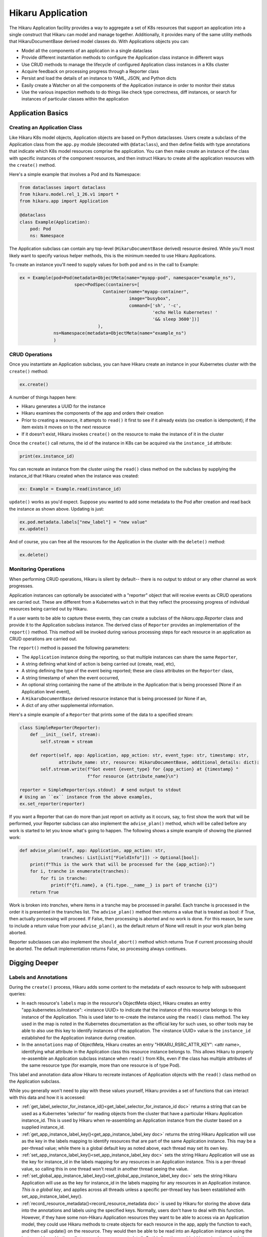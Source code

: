 Hikaru Application
*******************

The Hikaru Application facility provides a way to aggregate a set of K8s resources that support an application
into a single construct that Hikaru can model and manage together. Additionally, it provides many of the same
utility methods that HikaruDocumentBase derived model classes do. With Applications objects you can:

- Model all the components of an application in a single dataclass
- Provide different instantiation methods to configure the Application class instance in different ways
- Use CRUD methods to manage the lifecycle of configured Application class instances in a K8s cluster
- Acquire feedback on processing progress through a Reporter class
- Persist and load the details of an instance to YAML, JSON, and Python dicts
- Easily create a Watcher on all the components of the Application instance in order to monitor their status
- Use the various inspection methods to do things like check type correctness, diff instances, or search for
  instances of particular classes within the application

Application Basics
==================

Creating an Application Class
-----------------------------

Like Hikaru K8s model objects, Application objects are based on Python dataclasses. Users create a subclass of
the Application class from the ``app.py`` module (decorated with ``@dataclass``), and then define fields with type
annotations that indicate which K8s model resources comprise the application. You can then make create an instance
of the class with specific instances of the component resources, and then instruct Hikaru to create all the application
resources with the ``create()`` method.

Here's a simple example that involves a Pod and its Namespace:

.. code:: python

    from dataclasses import dataclass
    from hikaru.model.rel_1_26.v1 import *
    from hikaru.app import Application

    @dataclass
    class Example(Application):
        pod: Pod
        ns: Namespace

The Application subclass can contain any top-level (``HikaruDocumentBase`` derived) resource desired. While you'll most
likely want to specify various helper methods, this is the minimum needed to use Hikaru Applications.

To create an instance you'll need to supply values for both ``pod`` and ``ns`` in the call to Example:

.. code:: python

    ex = Example(pod=Pod(metadata=ObjectMeta(name="myapp-pod", namespace="example_ns"),
                         spec=PodSpec(containers=[
                                    Container(name="myapp-container",
                                              image="busybox",
                                              command=['sh', '-c',
                                                       'echo Hello Kubernetes! '
                                                       '&& sleep 3600'])]
                                  ),
                 ns=Namespace(metadata=ObjectMeta(name="example_ns")
                 )

CRUD Operations
---------------

Once you instantiate an Application subclass, you can have Hikaru create an instance in your
Kubernetes cluster with the ``create()`` method:

.. code:: python

    ex.create()

A number of things happen here:

- Hikaru generates a UUID for the instance
- Hikaru examines the components of the app and orders their creation
- Prior to creating a resource, it attempts to ``read()`` it first to see if it already exists (so
  creation is idempotent); if the item exists it moves on to the next resource
- If it doesn't exist, Hikaru invokes ``create()`` on the resource to make the instance of it in
  the cluster

Once the ``create()`` call returns, the id of the instance in K8s can be acquired via the ``instance_id``
attribute:

.. code:: python

    print(ex.instance_id)

You can recreate an instance from the cluster using the ``read()`` class method on the subclass by supplying the
instance_id that Hikaru created when the instance was created:

.. code:: python

    ex: Example = Example.read(instance_id)

``update()`` works as you'd expect. Suppose you wanted to add some metadata to the Pod after creation and
read back the instance as shown above. Updating is just:

.. code:: python

    ex.pod.metadata.labels["new_label"] = "new value"
    ex.update()

And of course, you can free all the resources for the Application in the cluster with the ``delete()`` method:

.. code:: python

    ex.delete()

Monitoring Operations
---------------------

When performing CRUD operations, Hikaru is silent by default-- there is no output to stdout or any other channel as
work progresses.

Application instances can optionally be associated with a "reporter" object that will receive events as CRUD operations
are carried out. These are different from a Kubernetes ``watch`` in that they reflect the processing progress of individual
resources being carried out by Hikaru.

If a user wants to be able to capture these events, they can create a subclass of the `hikaru.app.Reporter` class and provide
it to the Application subclass instance. The derived class of ``Reporter`` provides an implementation of the ``report()``
method. This method will be invoked during various processing steps for each resource in an application as CRUD operations
are carried out.

The ``report()`` method is passed the following parameters:

- The ``Application`` instance doing the reporting, so that multiple instances can share the same ``Reporter``,
- A string defining what kind of action is being carried out (create, read, etc),
- A string defining the type of the event being reported; these are class attributes on the ``Reporter`` class,
- A string timestamp of when the event occurred,
- An optional string containing the name of the attribute in the Application that is being processed (None if an
  Application level event),
- A ``HikaruDocumentBase`` derived resource instance that is being processed (or None if an,
- A dict of any other supplemental information.

Here's a simple example of a ``Reporter`` that prints some of the data to a specified stream:

.. code:: python

    class SimpleReporter(Reporter):
        def __init__(self, stream):
            self.stream = stream

        def report(self, app: Application, app_action: str, event_type: str, timestamp: str,
                   attribute_name: str, resource: HikaruDocumentBase, additional_details: dict):
            self.stream.write(f"Got event {event_type} for {app_action} at {timestamp} "
                              f"for resource {attribute_name}\n")

    reporter = SimpleReporter(sys.stdout)  # send output to stdout
    # Using an ``ex`` instance from the above examples,
    ex.set_reporter(reporter)

If you want a Reporter that can do more than just report on activity as it occurs, say, to first show the work
that will be performed, your Reporter subclass can also implement the ``advise_plan()`` method, which will be called
before any work is started to let you know what's going to happen. The following shows a simple example of showing
the planned work:

.. code:: python

        def advise_plan(self, app: Application, app_action: str,
                        tranches: List[List["FieldInfo"]]) -> Optional[bool]:
            print(f"This is the work that will be processed for the {app_action}:")
            for i, tranche in enumerate(tranches):
                for fi in tranche:
                    print(f"{fi.name}, a {fi.type.__name__} is part of tranche {i}")
            return True

Work is broken into `tranches`, where items in a tranche may be processed in parallel. Each tranche is processed
in the order it is presented in the tranches list. The ``advise_plan()`` method then returns a value that is
treated as bool: if True, then actually processing will proceed. If False, then processing is aborted and no work
is done. For this reason, be sure to include a return value from your ``advise_plan()``, as the default return of
None will result in your work plan being aborted.

Reporter subclasses can also implement the ``should_abort()`` method which returns True if current processing should
be aborted. The default implementation returns False, so processing always continues.


Digging Deeper
==============


Labels and Annotations
----------------------

During the ``create()`` process, Hikaru adds some content to the metadata of each resource to help with subsequent
queries:

- In each resource's ``labels`` map in the resource's ObjectMeta object, Hikaru creates an entry
  "app.kubernetes.io/instance": <instance UUID> to indicate that
  the instance of this resource belongs to this instance of the Application. This is used later to
  re-create the instance using the ``read()`` class method. The key used in the map is noted in
  the Kubernetes documentation as the official key for such uses, so other tools may be able to also
  use this key to identify instances of the application. The <instance UUID> value is the ``instance_id`` established
  for the Application instance during creation.
- In the ``annotations`` map of ObjectMeta, Hikaru creates an entry "HIKARU_RSRC_ATTR_KEY": <attr name>, identifying
  what attribute in the Application class this resource instance belongs to. This allows Hikaru to properly
  re-assemble an Application subclass instance when ``read()`` from K8s, even if the class has
  multiple attributes of the same resource type (for example, more than one resource is of type Pod).

This label and annotation data allow Hikaru to recreate instances of Application objects with the ``read()``
class method on the Application subclass.

While you generally won't need to play with these values yourself, Hikaru provides a set of functions that
can interact with this data and how it is accessed:

- :ref:`get_label_selector_for_instance_id()<get_label_selector_for_instance_id doc>` returns a string that can be
  used as a Kubernetes 'selector' for reading objects from the cluster that have a particular Hikaru Application
  instance_id. This is used by Hikaru when re-assembling an Application instance from the cluster based on a supplied
  instance_id.
- :ref:`get_app_instance_label_key()<get_app_instance_label_key doc>` returns the string Hikaru Application will use
  as the key in the labels mapping to identify resources that are part of the same Application instance. This may
  be a per-thread value; while there is a global default key as noted above, each thread may set its own key.
- :ref:`set_app_instance_label_key()<set_app_instance_label_key doc>` sets the string Hikaru Application will use
  as the key for instance_id in the labels mapping for any resources in an Application instance. This is a per-thread
  value, so calling this in one thread won't result in another thread seeing the value.
- :ref:`set_global_app_instance_label_key()<set_global_app_instance_label_key doc>` sets the string Hikaru Application
  will use as the key for instance_id in the labels mapping for any resources in an Application instance. *This is a global key*,
  and applies across all threads unless a specific per-thread key has been established with set_app_instance_label_key().
- :ref:`record_resource_metadata()<record_resource_metadata doc>` is used by Hikaru for storing the above data into
  the annotations and labels using the specified keys. Normally, users don't have to deal with this function.
  However, if they have some non-Hikaru Application resources they want to be able to access via an Application
  model, they could use Hikaru methods to create objects for each resource in the app, apply the function to each,
  and then call update() on the resource. They would then be able to be read into an Application instance using
  the instance_id used in the calls to record_resource_metadata(). So this function could aid in a migration of
  existing application resources to work with Hikaru Applications.
- :ref:`resource_name_matches_metadata()<resource_name_matches_metadata doc>` is a predicate function that returns True
  when the a resource name (that is, the attribute name in an Application class) matches the name stored in the resource.
  This function simply hides the logic for doing the comparison.

.. note::

    Altering either these keys or their values can make it so that Hikaru will not be able to re-create
    the instance with ``read()``, so avoid changing any keys/values in labels or annotations that aren't familiar.

Modeling Constraints
--------------------

The current implementation of Application involves some constraints on what kinds of fields you can declare
in your Application dataclass. This is because Hikaru must be able to recreate an Application subclass instance
from data solely from a Kubernetes cluster, and non-Hikaru model data won't be available for reading from the
cluster. This constraint may be relaxed in a future release, but for now it is enforced. In practice, there are
other ways to include additional data in Application subclasses that get around this constraint.

In this release of Hikaru Applications, your dataclasses are **allowed** to:

- Have *non-type annotated* class attributes
- Have type annotated attributes whose type is a derived class of HikaruDocumentBase (such as Pod, Namespace,
  etc)
- Have Optional[] type annotated attributes whose type is a derived class of HikaruDocumentBase with a default of ``None``.

The following Application subclass illustrates these recognized conditions:

.. code:: python

    @dataclass
    class Allowed(Application):
        regular_ol_class_attr = "something"  # regular class attribute without a type annotation
        pod: Pod   # type annotated field whose type is derived from HikaruDocumentBase
        maybe_pod: Optional[Pod] = None  # Optional type annotated field with a default value

The following are **not** allowed:

- Any other type annotation
- List[], Dict[], Tuple[], etc as a type annotation
- Optional[] annotations involving any of the above
- The use of field() to supply anything other than a default value (default factories aren't currently supported)

Such classes won't fail in Hikaru immediately, but when any operation is carried out that requires examining all of
type annotations in a dataclass, illegal annotations will be found then the operation will be aborted. These
operations include:

- CRUD operations
- diff, searching, other inspection
- transformation to/from other forms (JSON, YAML, Python dict)

Persistence Forms
------------------

Like other Hikaru objects, Application subclass instances can be saved off a variety of different external forms and then
re-instantiated from those forms.

Hikaru Application subclass instances can be persisted to:

- YAML
- JSON
- Python dicts

And these persisted forms can then be reloaded back into live objects upon which subsequent operations can be performed. For
example, after an instance is created in Python and had ``create()`` invoked on it to create an instance of the Application,
the object can then be persisted to JSON and stored in a document database of running application instances. This JSON can later be
read and turned back into a Python object where it can be watched, updated, or deleted.

YAML
^^^^

Like on basic Hikaru objects, the method ``get_yaml()`` can be invoked to acquire a string containing YAML that represents the 
details of the Application instance:

.. code:: python

    # assuming that 'ex' from above contains an instance
    # of the Example class from above
    s = ex.get_yaml()
    print(s)

This string can be saved to a file or other storage. When retrieved later, this string can be used to recreate the previously
saved instance using ``from_yaml()``:

.. note::

    The YAML form is actually a container of standard Kubernetes YAML for each resource. Hence, individual resource YAML
    representations can be extracted and used with regular K8s tools.

.. code:: python

    # s contains a string retrieved from store
    ex = Example.from_yaml(yaml=s)

These two methods are the same as on other HikaruBase derived classes, and ``from_yaml()`` can work with content from a string,
a file at a path, or a TextIO object (an open file stream of some kind).

JSON
^^^^

JSON is also supported with methods that echo those of ``HikaruBase``. A JSON representation of an ``Application`` subclass instance
can be acquired with the ``get_json()`` method:

.. code:: python

    # assuming that 'ex' from above contains an instance
    # of the Example class from above
    j = ex.get_json()

When an instance is to be recreated from the JSON representation simply call the ``from_json()`` method on the class, passing
the previously saved JSON:

.. code:: python

    # j contains the retrieved JSON string
    ex = Example.from_json(j)

Factory Methods for Canonical Forms and Instance Customization
--------------------------------------------------------------

Because of constraints imposed by Python dataclasses and Hikaru Application semantics, there are some limitations in
further customizing Application instances in terms of the data instances can contain.

As previously mentioned, the definition of a Application subclass can only contain dataclass fields that are type annotated
to be some kind of ``HikaruDocumentBase`` subclass. This is in support of the ``read()`` class method on all Application
subclasses. ``read()`` takes a single argument, the instance_id from a previous invocation, and uses that to query the K8s cluster
to find all the resources that go into the Application. The ``read()`` method uses the type annotated class attributes to determine
what kind of objects to query from the cluster, and then uses those queried objects in the creation of a new instance of the
Application subclass. Since only Kubernetes objects can be queried from the cluster, no other data can included in the Application
dataclass since there is no place to acquire it for instance creation when doing ``read()``. The ``dup()`` method has similar
constraints since it also must create a new instance of an Application subclass.

The following addresses a couple of common scenarios where additional data besides that modeled in the dataclass may be of use.

Factory Methods
^^^^^^^^^^^^^^^

In order to allow an Application subclass to be used correctly in a number of different contexts it is good practice to create a
factory classmethod that can create a standardized instance of the Application rather than expecting a user of the Application to
always provide the correctly configured resources to the instance creation call. Adding such a method provides a way of
incorporating non-dataclass data into the instance creation process without actually having to store the data in the dataclass
itself.

Recalling the example app from above:

.. code:: python

    from dataclasses import dataclass
    from hikaru.model.rel_1_26.v1 import *
    from hikaru.app import Application

    @dataclass
    class Example(Application):
        pod: Pod
        ns: Namespace

We initially showed how the ``Example`` class could be instantiated by passing in instances of each field into the ``Example()``
call:

.. code:: python

    ex = Example(pod=Pod(metadata=ObjectMeta(name="myapp-pod", namespace="example_ns"),
                         spec=PodSpec(containers=[
                                    Container(name="myapp-container",
                                              image="busybox",
                                              command=['sh', '-c',
                                                       'echo Hello Kubernetes! '
                                                       '&& sleep 3600'])]
                                  ),
                 ns=Namespace(metadata=ObjectMeta(name="example_ns")
                 )

Operationally this is fine, but puts significant responsibility on the caller to ensure that the components are each configured
correctly for the purpose of the app (and possibly for other conventions and standards as well).

A simple way to ensure that a user of ``Example`` can always get a canonical form of the app is to provide a classmethod that
knows how to create and return a canonical form:

.. code:: python

    @dataclass
    class Example(Application):
        pod: Pod
        ns: Namespace

    @classmethod
    def example_factory(cls) -> "Example":
        ex = Example(pod=Pod(metadata=ObjectMeta(name="myapp-pod", namespace="example_ns"),
                         spec=PodSpec(containers=[
                                    Container(name="myapp-container",
                                              image="busybox",
                                              command=['sh', '-c',
                                                       'echo Hello Kubernetes! '
                                                       '&& sleep 3600'])]
                                  ),
                 ns=Namespace(metadata=ObjectMeta(name="example_ns")
                 )
        return ex

Now a user of ``Example`` need only invoke ``example_factory()`` to get a properly configured instance of an ``Example``:

.. code:: python

    new_example = Example.example_factory()

It's a simple matter now to build on this classmethod to provide parameters that customize the canonical form in a controlled
manner. For instance, the implementation below allows the caller to specify the name for the namespace to be created in the app:

.. code:: python

    @classmethod
    def example_factory(cls, nspace: str) -> "Example":
        ex = Example(pod=Pod(metadata=ObjectMeta(name="myapp-pod", namespace=nspace),
                         spec=PodSpec(containers=[
                                    Container(name="myapp-container",
                                              image="busybox",
                                              command=['sh', '-c',
                                                       'echo Hello Kubernetes! '
                                                       '&& sleep 3600'])]
                                  ),
                 ns=Namespace(metadata=ObjectMeta(name=nspace)
                 )
        return ex

This approach can allow for a wide variety of customization approaches, even providing a means to allow the caller to provide
whole sub-assemblies such as a specifically configured ``Container`` instance for the PodSpec.

Non-Kubernetes Instance Data
^^^^^^^^^^^^^^^^^^^^^^^^^^^^^^^

.. note::

    For this release of the Application facility in Hikaru, we **strongly** discourage trying to add any data to the Application
    subclass that isn't some kind of K8s resource class. Doing otherwise at this point is neither well protected nor supported, and
    any hacks users put in may wind up not working as the supported means to do this is worked out going forward. We suggest that
    if you need other data associated with your Application instances you store it in an associated object and not integrate it
    into the Application dataclass.


Other Operations
=================

The Application class also supports a number of other methods, most of which are analogues of those from HikaruBse, but work on
entire Application instances:

- ``diff()``-- Like ``diff()`` on HikaruBase objects, but works across all resources in an application. Returns a dict
  of differences where the key is the name of the class attribute were a difference was found and the value is a list
  of ``DiffDetail`` objects describing the difference.
- ``dup()``-- Creates a deep copy of the Application instance on which the ``dup()`` method is invoked. Conduct your mad scientist
  experiments on this clone.
- ``merge()``-- Merges data from another instance of the Application into the instance on which ``merge()`` is invoked.
- ``get_empty_instance()``-- Creates minimal but meaningless 'empty' instance of your application class.
- ``get_clean_dict()``-- Acquire a Python dict representing the Application instance; this can be stored and used to recreate
  the instance later.
- ``from_dict()``-- Recreate an Application instance from a dict previously created with ``get_clean_dict()``.
- ``get_json()``-- Acquire a JSON representation of the Application instance.
- ``from_json()``-- Recreate an Application instance from a JSON document previously created with ``get_json()``.
- ``get_yaml()``-- Acquire a YAML representation of the Application instance.
- ``from_yaml()``-- Recreate an Application instance from a YAML document previously created with ``get_yaml()``.
- ``get_type_warnings()``-- Acquire type warnings for all component resources in an Application instance.
- ``object_at_path()``-- Follow a path to an object and return that object (used with the path returned by diff() and
  get_type_warnings()).
- ``find_by_name()``-- Returns a list of CatalogEntry objects wherever they occur in the Application instance's resources.
- ``find_uses_of_class()``-- Search through an Application instance and find all users of the named class, or any subclass of
  the named class.

